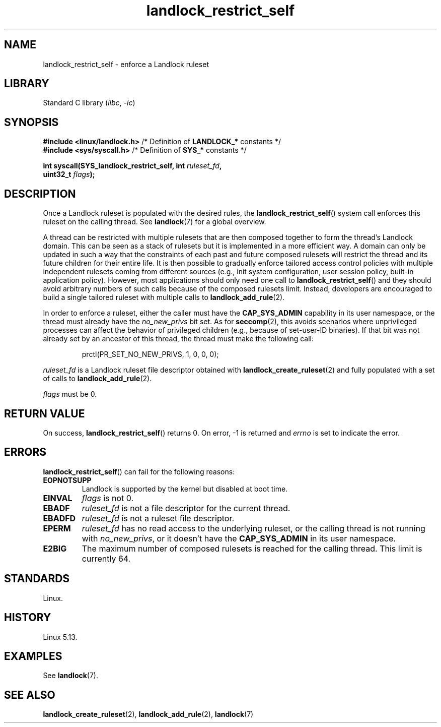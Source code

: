 .\" Copyright, The authors of the Linux man-pages project
.\"
.\" SPDX-License-Identifier: Linux-man-pages-copyleft
.\"
.TH landlock_restrict_self 2 (date) "Linux man-pages (unreleased)"
.SH NAME
landlock_restrict_self \- enforce a Landlock ruleset
.SH LIBRARY
Standard C library
.RI ( libc ,\~ \-lc )
.SH SYNOPSIS
.nf
.BR "#include <linux/landlock.h>" "  /* Definition of " LANDLOCK_* " constants */"
.BR "#include <sys/syscall.h>" "     /* Definition of " SYS_* " constants */"
.P
.BI "int syscall(SYS_landlock_restrict_self, int " ruleset_fd ,
.BI "            uint32_t " flags );
.SH DESCRIPTION
Once a Landlock ruleset is populated with the desired rules, the
.BR landlock_restrict_self ()
system call enforces this ruleset on the calling thread.
See
.BR landlock (7)
for a global overview.
.P
A thread can be restricted with multiple rulesets that are then
composed together to form the thread's Landlock domain.
This can be seen as a stack of rulesets but
it is implemented in a more efficient way.
A domain can only be updated in such a way that
the constraints of each past and future composed rulesets
will restrict the thread and its future children for their entire life.
It is then possible to gradually enforce tailored access control policies
with multiple independent rulesets coming from different sources
(e.g., init system configuration, user session policy,
built-in application policy).
However, most applications should only need one call to
.BR landlock_restrict_self ()
and they should avoid arbitrary numbers of such calls
because of the composed rulesets limit.
Instead,
developers are encouraged to build a single tailored ruleset
with multiple calls to
.BR landlock_add_rule (2).
.P
In order to enforce a ruleset, either the caller must have the
.B CAP_SYS_ADMIN
capability in its user namespace, or the thread must already have the
.I no_new_privs
bit set.
As for
.BR seccomp (2),
this avoids scenarios where unprivileged processes can affect
the behavior of privileged children (e.g., because of set-user-ID binaries).
If that bit was not already set by an ancestor of this thread,
the thread must make the following call:
.IP
.EX
prctl(PR_SET_NO_NEW_PRIVS, 1, 0, 0, 0);
.EE
.P
.I ruleset_fd
is a Landlock ruleset file descriptor obtained with
.BR landlock_create_ruleset (2)
and fully populated with a set of calls to
.BR landlock_add_rule (2).
.P
.I flags
must be 0.
.SH RETURN VALUE
On success,
.BR landlock_restrict_self ()
returns 0.
On error,
\-1 is returned and
.I errno
is set to indicate the error.
.SH ERRORS
.BR landlock_restrict_self ()
can fail for the following reasons:
.TP
.B EOPNOTSUPP
Landlock is supported by the kernel but disabled at boot time.
.TP
.B EINVAL
.I flags
is not 0.
.TP
.B EBADF
.I ruleset_fd
is not a file descriptor for the current thread.
.TP
.B EBADFD
.I ruleset_fd
is not a ruleset file descriptor.
.TP
.B EPERM
.I ruleset_fd
has no read access to the underlying ruleset,
or the calling thread is not running with
.IR no_new_privs ,
or it doesn't have the
.B CAP_SYS_ADMIN
in its user namespace.
.TP
.B E2BIG
The maximum number of composed rulesets is reached for the calling thread.
This limit is currently 64.
.SH STANDARDS
Linux.
.SH HISTORY
Linux 5.13.
.SH EXAMPLES
See
.BR landlock (7).
.SH SEE ALSO
.BR landlock_create_ruleset (2),
.BR landlock_add_rule (2),
.BR landlock (7)
